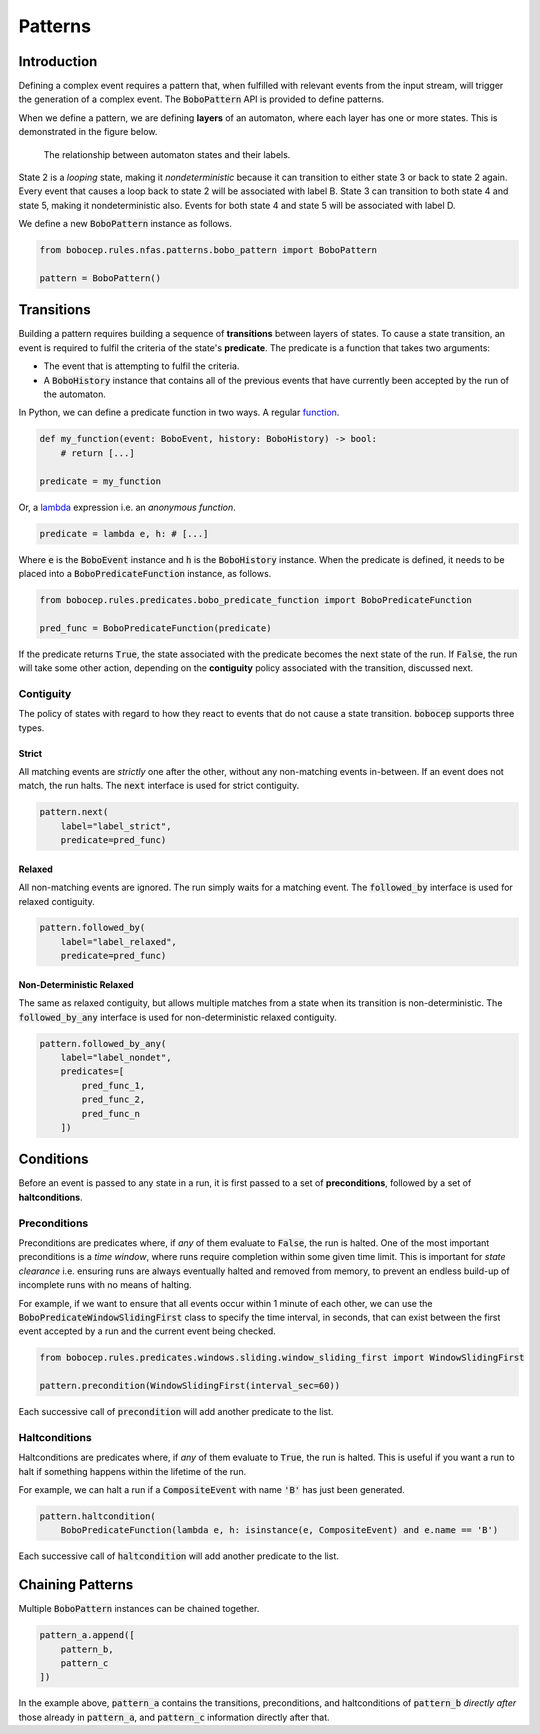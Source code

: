 Patterns
********


Introduction
============

Defining a complex event requires a pattern that, when fulfilled with relevant events from the input stream,
will trigger the generation of a complex event.
The :code:`BoboPattern` API is provided to define patterns.

When we define a pattern, we are defining **layers** of an automaton, where each layer has one or more states.
This is demonstrated in the figure below.

.. figure:: ../_static/automaton.png
   :alt: Automaton

   The relationship between automaton states and their labels.

State 2 is a *looping* state, making it *nondeterministic* because it can transition to either state 3 or back to
state 2 again.
Every event that causes a loop back to state 2 will be associated with label B.
State 3 can transition to both state 4 and state 5, making it nondeterministic also.
Events for both state 4 and state 5 will be associated with label D.

We define a new :code:`BoboPattern` instance as follows.

.. code:: python

    from bobocep.rules.nfas.patterns.bobo_pattern import BoboPattern

    pattern = BoboPattern()


Transitions
===========

Building a pattern requires building a sequence of **transitions** between layers of states.
To cause a state transition, an event is required to fulfil the criteria of the state's **predicate**.
The predicate is a function that takes two arguments:

- The event that is attempting to fulfil the criteria.
- A :code:`BoboHistory` instance that contains all of the previous events that have currently been accepted by the
  run of the automaton.

In Python, we can define a predicate function in two ways.
A regular `function <https://docs.python.org/3/tutorial/controlflow.html?#defining-functions>`_.

.. code:: python

    def my_function(event: BoboEvent, history: BoboHistory) -> bool:
        # return [...]

    predicate = my_function

Or, a `lambda <https://docs.python.org/3/tutorial/controlflow.html?#lambda-expressions>`_ expression
i.e. an *anonymous function*.

.. code:: python

    predicate = lambda e, h: # [...]

Where :code:`e` is the :code:`BoboEvent` instance and :code:`h` is the :code:`BoboHistory` instance.
When the predicate is defined, it needs to be placed into a :code:`BoboPredicateFunction` instance, as follows.

.. code:: python

    from bobocep.rules.predicates.bobo_predicate_function import BoboPredicateFunction

    pred_func = BoboPredicateFunction(predicate)

If the predicate returns :code:`True`, the state associated with the predicate becomes the next state of the run.
If :code:`False`, the run will take some other action, depending on the **contiguity** policy associated with the
transition, discussed next.


Contiguity
----------

The policy of states with regard to how they react to events that do not cause a state transition.
:code:`bobocep` supports three types.

Strict
++++++

All matching events are *strictly* one after the other, without any non-matching events in-between.
If an event does not match, the run halts.
The :code:`next` interface is used for strict contiguity.

.. code:: python

    pattern.next(
        label="label_strict",
        predicate=pred_func)


Relaxed
+++++++

All non-matching events are ignored.
The run simply waits for a matching event.
The :code:`followed_by` interface is used for relaxed contiguity.

.. code:: python

    pattern.followed_by(
        label="label_relaxed",
        predicate=pred_func)


Non-Deterministic Relaxed
+++++++++++++++++++++++++

The same as relaxed contiguity, but allows multiple matches from a state when its transition is non-deterministic.
The :code:`followed_by_any` interface is used for non-deterministic relaxed contiguity.

.. code:: python

    pattern.followed_by_any(
        label="label_nondet",
        predicates=[
            pred_func_1,
            pred_func_2,
            pred_func_n
        ])


Conditions
==========

Before an event is passed to any state in a run, it is first passed to a set of **preconditions**, followed by a set of
**haltconditions**.


Preconditions
-------------

Preconditions are predicates where, if *any* of them evaluate to :code:`False`, the run is halted.
One of the most important preconditions is a *time window*, where runs require completion within some given
time limit.
This is important for *state clearance* i.e. ensuring runs are always eventually halted and removed from memory,
to prevent an endless build-up of incomplete runs with no means of halting.

For example, if we want to ensure that all events occur within 1 minute of each other, we can use the
:code:`BoboPredicateWindowSlidingFirst` class to specify the time interval, in seconds, that can exist between
the first event accepted by a run and the current event being checked.

.. code:: python

    from bobocep.rules.predicates.windows.sliding.window_sliding_first import WindowSlidingFirst

    pattern.precondition(WindowSlidingFirst(interval_sec=60))

Each successive call of :code:`precondition` will add another predicate to the list.


Haltconditions
--------------

Haltconditions are predicates where, if *any* of them evaluate to :code:`True`, the run is halted.
This is useful if you want a run to halt if something happens within the lifetime of the run.

For example, we can halt a run if a :code:`CompositeEvent` with name :code:`'B'` has just been
generated.

.. code:: python

    pattern.haltcondition(
        BoboPredicateFunction(lambda e, h: isinstance(e, CompositeEvent) and e.name == 'B')

Each successive call of :code:`haltcondition` will add another predicate to the list.


Chaining Patterns
=================

Multiple :code:`BoboPattern` instances can be chained together.

.. code:: python

    pattern_a.append([
        pattern_b,
        pattern_c
    ])

In the example above, :code:`pattern_a` contains the transitions, preconditions, and haltconditions of :code:`pattern_b`
*directly after* those already in :code:`pattern_a`, and :code:`pattern_c` information directly after that.
